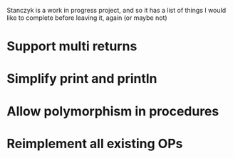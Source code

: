 Stanczyk is a work in progress project, and so it has a list of things I would like to complete before leaving it, again (or maybe not)

* Support multi returns

* Simplify print and println

* Allow polymorphism in procedures

* Reimplement all existing OPs
